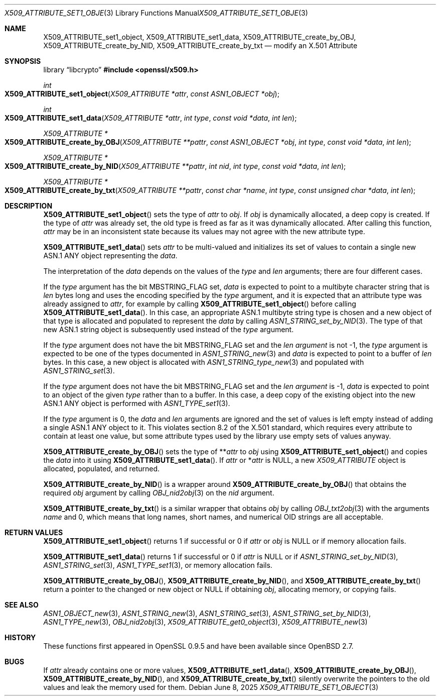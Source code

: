 .\" $OpenBSD: X509_ATTRIBUTE_set1_object.3,v 1.4 2025/06/08 22:40:30 schwarze Exp $
.\"
.\" Copyright (c) 2021 Ingo Schwarze <schwarze@openbsd.org>
.\"
.\" Permission to use, copy, modify, and distribute this software for any
.\" purpose with or without fee is hereby granted, provided that the above
.\" copyright notice and this permission notice appear in all copies.
.\"
.\" THE SOFTWARE IS PROVIDED "AS IS" AND THE AUTHOR DISCLAIMS ALL WARRANTIES
.\" WITH REGARD TO THIS SOFTWARE INCLUDING ALL IMPLIED WARRANTIES OF
.\" MERCHANTABILITY AND FITNESS. IN NO EVENT SHALL THE AUTHOR BE LIABLE FOR
.\" ANY SPECIAL, DIRECT, INDIRECT, OR CONSEQUENTIAL DAMAGES OR ANY DAMAGES
.\" WHATSOEVER RESULTING FROM LOSS OF USE, DATA OR PROFITS, WHETHER IN AN
.\" ACTION OF CONTRACT, NEGLIGENCE OR OTHER TORTIOUS ACTION, ARISING OUT OF
.\" OR IN CONNECTION WITH THE USE OR PERFORMANCE OF THIS SOFTWARE.
.\"
.Dd $Mdocdate: June 8 2025 $
.Dt X509_ATTRIBUTE_SET1_OBJECT 3
.Os
.Sh NAME
.Nm X509_ATTRIBUTE_set1_object ,
.Nm X509_ATTRIBUTE_set1_data ,
.Nm X509_ATTRIBUTE_create_by_OBJ ,
.Nm X509_ATTRIBUTE_create_by_NID ,
.Nm X509_ATTRIBUTE_create_by_txt
.\" In the following line, "X.501" and "Attribute" are not typos.
.\" The "Attribute" type is defined in X.501, not in X.509.
.\" The type is called "Attribute" with capital "A", not "attribute".
.Nd modify an X.501 Attribute
.Sh SYNOPSIS
.Lb libcrypto
.In openssl/x509.h
.Ft int
.Fo X509_ATTRIBUTE_set1_object
.Fa "X509_ATTRIBUTE *attr"
.Fa "const ASN1_OBJECT *obj"
.Fc
.Ft int
.Fo X509_ATTRIBUTE_set1_data
.Fa "X509_ATTRIBUTE *attr"
.Fa "int type"
.Fa "const void *data"
.Fa "int len"
.Fc
.Ft X509_ATTRIBUTE *
.Fo X509_ATTRIBUTE_create_by_OBJ
.Fa "X509_ATTRIBUTE **pattr"
.Fa "const ASN1_OBJECT *obj"
.Fa "int type"
.Fa "const void *data"
.Fa "int len"
.Fc
.Ft X509_ATTRIBUTE *
.Fo X509_ATTRIBUTE_create_by_NID
.Fa "X509_ATTRIBUTE **pattr"
.Fa "int nid"
.Fa "int type"
.Fa "const void *data"
.Fa "int len"
.Fc
.Ft X509_ATTRIBUTE *
.Fo X509_ATTRIBUTE_create_by_txt
.Fa "X509_ATTRIBUTE **pattr"
.Fa "const char *name"
.Fa "int type"
.Fa "const unsigned char *data"
.Fa "int len"
.Fc
.Sh DESCRIPTION
.Fn X509_ATTRIBUTE_set1_object
sets the type of
.Fa attr
to
.Fa obj .
If
.Fa obj
is dynamically allocated, a deep copy is created.
If the type of
.Fa attr
was already set, the old type is freed
as far as it was dynamically allocated.
After calling this function,
.Fa attr
may be in an inconsistent state
because its values may not agree with the new attribute type.
.Pp
.Fn X509_ATTRIBUTE_set1_data
sets
.Fa attr
to be multi-valued and initializes its set of values
to contain a single new ASN.1 ANY object representing the
.Fa data .
.Pp
The interpretation of the
.Fa data
depends on the values of the
.Fa type
and
.Fa len
arguments; there are four different cases.
.Pp
If the
.Fa type
argument has the bit
.Dv MBSTRING_FLAG
set,
.Fa data
is expected to point to a multibyte character string that is
.Fa len
bytes long and uses the encoding specified by the
.Fa type
argument, and it is expected that an attribute type was already assigned to
.Fa attr ,
for example by calling
.Fn X509_ATTRIBUTE_set1_object
before calling
.Fn X509_ATTRIBUTE_set1_data .
In this case, an appropriate ASN.1 multibyte string type is chosen and
a new object of that type is allocated and populated to represent the
.Fa data
by calling
.Xr ASN1_STRING_set_by_NID 3 .
The type of that new ASN.1 string object is subsequently used instead of the
.Fa type
argument.
.Pp
If the
.Fa type
argument does not have the bit
.Dv MBSTRING_FLAG
set and the
.Fa len argument
is not \-1, the
.Fa type
argument is expected to be one of the types documented in
.Xr ASN1_STRING_new 3
and
.Fa data
is expected to point to a buffer of
.Fa len
bytes.
In this case, a new object is allocated with
.Xr ASN1_STRING_type_new 3
and populated with
.Xr ASN1_STRING_set 3 .
.Pp
If the
.Fa type
argument does not have the bit
.Dv MBSTRING_FLAG
set and the
.Fa len argument
is \-1,
.Fa data
is expected to point to an object of the given
.Fa type
rather than to a buffer.
In this case, a deep copy of the existing object
into the new ASN.1 ANY object is performed with
.Xr ASN1_TYPE_set1 3 .
.Pp
If the
.Fa type
argument is 0, the
.Fa data
and
.Fa len
arguments are ignored and the set of values is left empty
instead of adding a single ASN.1 ANY object to it.
This violates section 8.2 of the X.501 standard, which requires
every attribute to contain at least one value, but some attribute
types used by the library use empty sets of values anyway.
.Pp
.Fn X509_ATTRIBUTE_create_by_OBJ
sets the type of
.Pf ** Fa attr
to
.Fa obj
using
.Fn X509_ATTRIBUTE_set1_object
and copies the
.Fa data
into it using
.Fn X509_ATTRIBUTE_set1_data .
If
.Fa attr
or
.Pf * Fa attr
is
.Dv NULL ,
a new
.Vt X509_ATTRIBUTE
object is allocated, populated, and returned.
.Pp
.Fn X509_ATTRIBUTE_create_by_NID
is a wrapper around
.Fn X509_ATTRIBUTE_create_by_OBJ
that obtains the required
.Fa obj
argument by calling
.Xr OBJ_nid2obj 3
on the
.Fa nid
argument.
.Pp
.Fn X509_ATTRIBUTE_create_by_txt
is a similar wrapper that obtains
.Fa obj
by calling
.Xr OBJ_txt2obj 3
with the arguments
.Fa name
and 0, which means that long names, short names, and numerical OID
strings are all acceptable.
.Sh RETURN VALUES
.Fn X509_ATTRIBUTE_set1_object
returns 1 if successful or 0 if
.Fa attr
or
.Fa obj
is
.Dv NULL
or if memory allocation fails.
.Pp
.Fn X509_ATTRIBUTE_set1_data
returns 1 if successful or 0 if
.Fa attr
is
.Dv NULL
or if
.Xr ASN1_STRING_set_by_NID 3 ,
.Xr ASN1_STRING_set 3 ,
.Xr ASN1_TYPE_set1 3 ,
or memory allocation fails.
.Pp
.Fn X509_ATTRIBUTE_create_by_OBJ ,
.Fn X509_ATTRIBUTE_create_by_NID ,
and
.Fn X509_ATTRIBUTE_create_by_txt
return a pointer to the changed or new object or
.Dv NULL
if obtaining
.Fa obj ,
allocating memory, or copying fails.
.Sh SEE ALSO
.Xr ASN1_OBJECT_new 3 ,
.Xr ASN1_STRING_new 3 ,
.Xr ASN1_STRING_set 3 ,
.Xr ASN1_STRING_set_by_NID 3 ,
.Xr ASN1_TYPE_new 3 ,
.Xr OBJ_nid2obj 3 ,
.Xr X509_ATTRIBUTE_get0_object 3 ,
.Xr X509_ATTRIBUTE_new 3
.Sh HISTORY
These functions first appeared in OpenSSL 0.9.5
and have been available since
.Ox 2.7 .
.Sh BUGS
If
.Fa attr
already contains one or more values,
.Fn X509_ATTRIBUTE_set1_data ,
.Fn X509_ATTRIBUTE_create_by_OBJ ,
.Fn X509_ATTRIBUTE_create_by_NID ,
and
.Fn X509_ATTRIBUTE_create_by_txt
silently overwrite the pointers to the old values
and leak the memory used for them.
